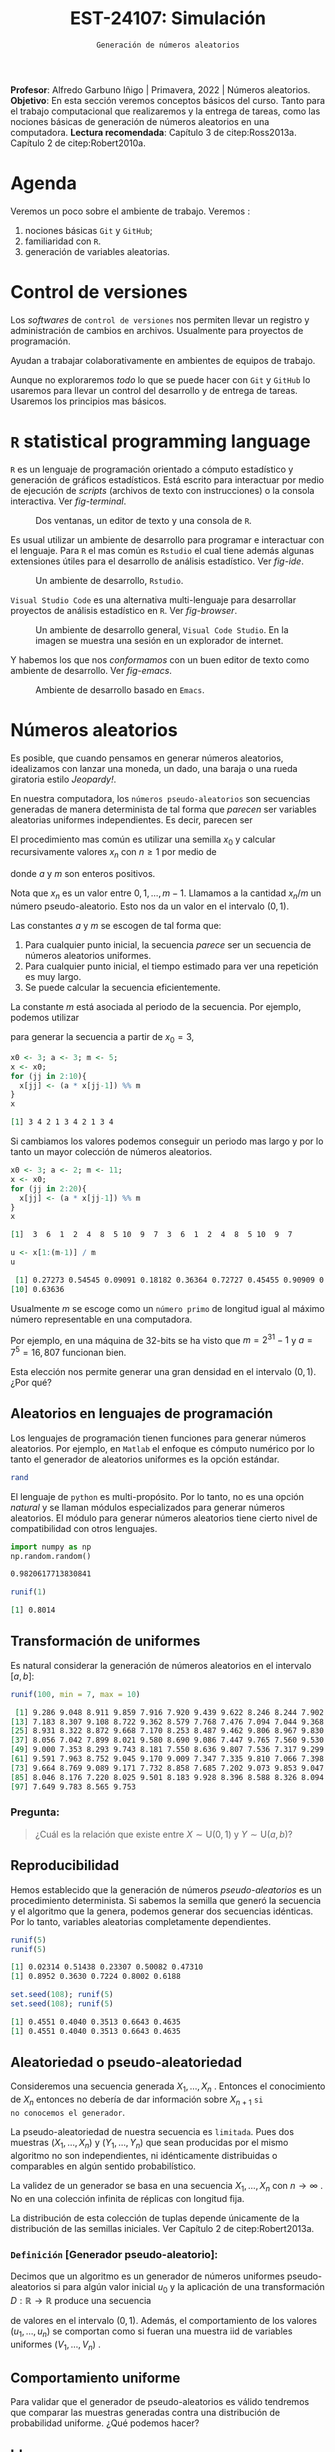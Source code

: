 #+TITLE: EST-24107: Simulación
#+AUTHOR: Prof. Alfredo Garbuno Iñigo
#+EMAIL:  agarbuno@itam.mx
#+DATE: ~Generación de números aleatorios~
#+STARTUP: showall
:LATEX_PROPERTIES:
#+OPTIONS: toc:nil date:nil author:nil tasks:nil
#+LANGUAGE: sp
#+LATEX_CLASS: handout
#+LATEX_HEADER: \usepackage[spanish]{babel}
#+LATEX_HEADER: \usepackage[sort,numbers]{natbib}
#+LATEX_HEADER: \usepackage[utf8]{inputenc} 
#+LATEX_HEADER: \usepackage[capitalize]{cleveref}
#+LATEX_HEADER: \decimalpoint
#+LATEX_HEADER:\usepackage{framed}
#+LaTeX_HEADER: \usepackage{listings}
#+LATEX_HEADER: \usepackage{fancyvrb}
#+LATEX_HEADER: \usepackage{xcolor}
#+LaTeX_HEADER: \definecolor{backcolour}{rgb}{.95,0.95,0.92}
#+LaTeX_HEADER: \definecolor{codegray}{rgb}{0.5,0.5,0.5}
#+LaTeX_HEADER: \definecolor{codegreen}{rgb}{0,0.6,0} 
#+LaTeX_HEADER: {}
#+LaTeX_HEADER: {\lstset{language={R},basicstyle={\ttfamily\footnotesize},frame=single,breaklines=true,fancyvrb=true,literate={"}{{\texttt{"}}}1{<-}{{$\bm\leftarrow$}}1{<<-}{{$\bm\twoheadleftarrow$}}1{~}{{$\bm\sim$}}1{<=}{{$\bm\le$}}1{>=}{{$\bm\ge$}}1{!=}{{$\bm\neq$}}1{^}{{$^{\bm\wedge}$}}1{|>}{{$\rhd$}}1,otherkeywords={!=, ~, $, \&, \%/\%, \%*\%, \%\%, <-, <<-, ::, /},extendedchars=false,commentstyle={\ttfamily \itshape\color{codegreen}},stringstyle={\color{red}}}
#+LaTeX_HEADER: {}
#+LATEX_HEADER_EXTRA: \definecolor{shadecolor}{gray}{.95}
#+LATEX_HEADER_EXTRA: \newenvironment{NOTES}{\begin{lrbox}{\mybox}\begin{minipage}{0.95\textwidth}\begin{shaded}}{\end{shaded}\end{minipage}\end{lrbox}\fbox{\usebox{\mybox}}}
#+EXPORT_FILE_NAME: ../docs/01-numeros-aleatorios.pdf
:END:
#+EXCLUDE_TAGS: toc noexport
#+PROPERTY: header-args:R :session random :exports both :results output org :tangle ../rscripts/01-numeros-aleatorios.R :mkdirp yes :dir ../

#+BEGIN_NOTES
*Profesor*: Alfredo Garbuno Iñigo | Primavera, 2022 | Números aleatorios.\\
*Objetivo*: En esta sección veremos conceptos básicos del curso. Tanto para el trabajo computacional que realizaremos y la entrega de tareas, como las nociones básicas de generación de números aleatorios en una computadora. 
*Lectura recomendada*: Capítulo 3 de citep:Ross2013a. Capítulo 2 de citep:Robert2010a.
#+END_NOTES


#+begin_src R :exports none :results none
  ## Setup --------------------------------------------
  library(tidyverse)
  library(ggplot2)
  library(patchwork)
  library(scales)
  ## Cambia el default del tamaño de fuente 
  theme_set(theme_linedraw(base_size = 25))

  ## Cambia el número de decimales para mostrar
  options(digits = 4)

  sin_lineas <- theme(panel.grid.major = element_blank(),
                      panel.grid.minor = element_blank())
  color.itam  <- c("#00362b","#004a3b", "#00503f", "#006953", "#008367", "#009c7b", "#00b68f", NA)

  sin_lineas <- theme(panel.grid.major = element_blank(), panel.grid.minor = element_blank())
  sin_leyenda <- theme(legend.position = "none")
  sin_ejes <- theme(axis.ticks = element_blank(), axis.text = element_blank())
#+end_src


* Table of Contents                                                             :toc:
:PROPERTIES:
:TOC:      :include all  :ignore this :depth 3
:END:
:CONTENTS:
- [[#agenda][Agenda]]
- [[#control-de-versiones][Control de versiones]]
- [[#r-statistical-programming-language][R statistical programming language]]
- [[#números-aleatorios][Números aleatorios]]
  - [[#aleatorios-en-lenguajes-de-programación][Aleatorios en lenguajes de programación]]
  - [[#transformación-de-uniformes][Transformación de uniformes]]
    - [[#pregunta][Pregunta:]]
  - [[#reproducibilidad][Reproducibilidad]]
  - [[#aleatoriedad-o-pseudo-aleatoriedad][Aleatoriedad o pseudo-aleatoriedad]]
    - [[#definición-generador-pseudo-aleatorio][Definición [Generador pseudo-aleatorio]:]]
  - [[#comportamiento-uniforme][Comportamiento uniforme]]
  - [[#ideas][Ideas]]
- [[#prueba-de-kolmogorov-smirnov][Prueba de Kolmogorov-Smirnov]]
  - [[#definición-función-de-acumulación-de-una-variable-uniforme][Definición [Función de acumulación de una variable uniforme]:]]
  - [[#definición-función-de-acumulación-empírica][Definición [Función de acumulación empírica]:]]
  - [[#nota][Nota:]]
  - [[#definición-estadísticos-de-orden][Definición [Estadísticos de orden]:]]
  - [[#teorema][Teorema:]]
  - [[#propiedades][Propiedades:]]
  - [[#teorema-glivenko-cantelli][Teorema [Glivenko-Cantelli]:]]
- [[#conclusiones][Conclusiones]]
:END:

* Material                                                         :noexport:

- source :: [[file:~/bibliography/Book/Rubinstein - Simulation and the Monte Carlo Method2.pdf][Rubinstein]], [[file:~/bibliography/Book/Robert2010 - Introducing Monte Carlo Methods with R.pdf][RobertR]], [[file:~/bibliography/Book/Ross2013 - Simulation.pdf][Ross]].

* Agenda

Veremos un poco sobre el ambiente de trabajo. Veremos :
1. nociones básicas ~Git~ y ~GitHub~;
2. familiaridad con ~R~.
3. generación de variables aleatorias. 


* Control de versiones

Los /softwares/ de ~control de versiones~ nos permiten llevar un registro y
administración de cambios en archivos. Usualmente para proyectos de
programación.

#+REVEAL: split
Ayudan a trabajar colaborativamente en ambientes de equipos de trabajo.

#+REVEAL: split
Aunque no exploraremos /todo/ lo que se puede hacer con ~Git~ y ~GitHub~ lo usaremos
para llevar un control del desarrollo y de entrega de tareas. Usaremos los
principios mas básicos. 

# #+REVEAL: split
# #+DOWNLOADED: screenshot @ 2022-08-15 19:40:19
# #+attr_html: :width 700 :align center
# #+attr_latex: :width .33 \linewidth
# [[file:images/20220815-194019_screenshot.png]]

# #+REVEAL: split
# #+DOWNLOADED: screenshot @ 2022-08-15 19:37:37
# #+attr_html: :width 200 :align center
# #+attr_latex: :width .33 \linewidth
# [[file:images/20220815-193737_screenshot.png]]


* ~R~ statistical programming language

~R~ es un lenguaje de programación orientado a cómputo estadístico y generación de
gráficos estadísticos. Está escrito para interactuar por medio de ejecución de
/scripts/ (archivos de texto con instrucciones) o la consola interactiva. Ver
[[fig-terminal]].

#+DOWNLOADED: screenshot @ 2022-08-15 19:54:14
#+attr_html: :width 700 :align center
#+name: fig-terminal
#+caption: Dos ventanas, un editor de texto y una consola de ~R~.
[[file:images/20220815-195840_screenshot.png]]

#+REVEAL: split
Es usual utilizar un ambiente de desarrollo para programar e interactuar con el
lenguaje. Para ~R~ el mas común es ~Rstudio~ el cual tiene además algunas
extensiones útiles para el desarrollo de análisis estadístico.  Ver [[fig-ide]]. 

#+DOWNLOADED: screenshot @ 2022-08-15 19:56:38
#+attr_html: :width 700 :align center
#+name: fig-ide
#+caption: Un ambiente de desarrollo, ~Rstudio~. 
[[file:images/20220815-195638_screenshot.png]]

#+REVEAL: split
~Visual Studio Code~ es una alternativa multi-lenguaje para desarrollar proyectos
de análisis estadístico en ~R~. Ver [[fig-browser]]. 

#+DOWNLOADED: screenshot @ 2022-08-15 20:02:39
#+attr_html: :width 700 :align center
#+name: fig-browser
#+caption: Un ambiente de desarrollo general, ~Visual Code Studio~. En la imagen se muestra una sesión en un explorador de internet. 
[[file:images/20220815-200239_screenshot.png]]

#+REVEAL: split
Y habemos los que nos /conformamos/ con un buen editor de texto como ambiente de
desarrollo. Ver [[fig-emacs]]. 

#+DOWNLOADED: screenshot @ 2022-08-15 20:09:14
#+attr_html: :width 700 :align center
#+name: fig-emacs
#+caption: Ambiente de desarrollo basado en ~Emacs~. 
[[file:images/20220815-200914_screenshot.png]]

* Números aleatorios

Es posible, que cuando pensamos en generar números aleatorios, idealizamos con
lanzar una moneda, un dado, una baraja o una rueda giratoria estilo /Jeopardy!/.

#+DOWNLOADED: screenshot @ 2022-08-13 14:09:11
#+attr_html: :width 500 :align center
#+attr_latex: :width .33\linewidth
[[file:images/20220813-140911_screenshot.png]]

#+REVEAL: split
En nuestra computadora, los ~números pseudo-aleatorios~ son secuencias generadas
de manera determinista de tal forma que /parecen/ ser variables aleatorias uniformes
independientes. Es decir, parecen ser
\begin{align}
x_i \overset{\mathsf{iid}}{\sim} \mathsf{U}(0,1)\,.
\end{align}

#+REVEAL: split
El procedimiento mas común es utilizar una semilla $x_0$ y calcular
recursivamente valores $x_n$ con $n \geq 1$ por medio de
\begin{align}
x_n = a x_{n-1} \mod m \,,
\end{align}
donde $a$ y $m$ son enteros positivos.

#+BEGIN_NOTES
Nota que $x_n$ es un valor entre $0, 1, \ldots, m-1$. Llamamos a la cantidad $x_n/m$  un número pseudo-aleatorio. Esto nos da un valor en el intervalo $(0,1)$. 
#+END_NOTES

#+REVEAL: split
Las constantes $a$ y $m$ se escogen de tal forma que:
1. Para cualquier punto inicial, la secuencia /parece/ ser un secuencia de números aleatorios uniformes.
2. Para cualquier punto inicial, el tiempo estimado para ver una repetición es muy largo.
3. Se puede calcular la secuencia eficientemente.

#+REVEAL: split
La constante $m$ está asociada al periodo de la secuencia. Por ejemplo, podemos utilizar
\begin{align}
x_{n} = 3 x_{n-1} \mod 5\,,
\end{align}
para generar la secuencia a partir de $x_0 = 3$,

#+begin_src R :exports both :results org 
  x0 <- 3; a <- 3; m <- 5;
  x <- x0; 
  for (jj in 2:10){
    x[jj] <- (a * x[jj-1]) %% m
  }
  x
#+end_src

#+RESULTS:
#+begin_src org
 [1] 3 4 2 1 3 4 2 1 3 4
#+end_src

#+REVEAL: split
Si cambiamos los valores podemos conseguir un periodo mas largo y por lo tanto
un mayor colección de números aleatorios.
#+begin_src R :exports both :results org 
  x0 <- 3; a <- 2; m <- 11;
  x <- x0; 
  for (jj in 2:20){
    x[jj] <- (a * x[jj-1]) %% m
  }
  x
#+end_src

#+RESULTS:
#+begin_src org
 [1]  3  6  1  2  4  8  5 10  9  7  3  6  1  2  4  8  5 10  9  7
#+end_src

#+begin_src R :exports both :results org 
  u <- x[1:(m-1)] / m
  u
#+end_src

#+RESULTS:
#+begin_src org
 [1] 0.27273 0.54545 0.09091 0.18182 0.36364 0.72727 0.45455 0.90909 0.81818
[10] 0.63636
#+end_src

#+REVEAL: split
Usualmente $m$ se escoge como un ~número primo~ de longitud igual al máximo número representable en una computadora.

#+BEGIN_NOTES
Por ejemplo, en una máquina de 32-bits se ha visto que $m = 2^{31} - 1$ y $a =
7^5 = 16,807$ funcionan bien.
#+END_NOTES

#+REVEAL: split
Esta elección nos permite generar una gran densidad en el intervalo $(0,1)$. ¿Por qué?

** Aleatorios en lenguajes de programación 

Los lenguajes de programación tienen funciones para generar números
aleatorios. Por ejemplo, en ~Matlab~ el enfoque es cómputo numérico por lo tanto
el generador de aleatorios uniformes es la opción estándar.

#+begin_src octave :exports both :results org :session octave.random 
  rand         
#+end_src

#+REVEAL: split
El lenguaje de ~python~ es multi-propósito. Por lo tanto, no es una opción /natural/
y se llaman módulos especializados para generar números aleatorios. El módulo
para generar números aleatorios tiene cierto nivel de compatibilidad con otros
lenguajes.
#+begin_src python :export both :results org :session ptyhon.random :eval never
  import numpy as np
  np.random.random()
#+end_src

#+begin_src org
0.9820617713830841
#+end_src

#+RESULTS:
Por último, ~R~ es un lenguaje que se originó en la comunidad estadística. Por lo tanto, la generación de números aleatorios requiere de la distribución de interés.

#+begin_src R :exports both :results org 
  runif(1)
#+end_src

#+RESULTS:
#+begin_src org
[1] 0.8014
#+end_src

** Transformación de uniformes
Es natural considerar la generación de números aleatorios en el intervalo $[a, b]$: 

#+begin_src R :exports both :results org 
  runif(100, min = 7, max = 10)
#+end_src

#+RESULTS:
#+begin_src org
  [1] 9.286 9.048 8.911 9.859 7.916 7.920 9.439 9.622 8.246 8.244 7.902 7.878
 [13] 7.183 8.307 9.108 8.722 9.362 8.579 7.768 7.476 7.094 7.044 9.368 9.498
 [25] 8.931 8.322 8.872 9.668 7.170 8.253 8.487 9.462 9.806 8.967 9.830 8.391
 [37] 8.056 7.042 7.899 8.021 9.580 8.690 9.086 7.447 9.765 7.560 9.530 9.146
 [49] 9.000 7.353 8.293 9.743 8.181 7.550 8.636 9.807 7.536 7.317 9.299 7.965
 [61] 9.591 7.963 8.752 9.045 9.170 9.009 7.347 7.335 9.810 7.066 7.398 9.235
 [73] 9.664 8.769 9.089 9.171 7.732 8.858 7.685 7.202 9.073 9.853 9.047 9.387
 [85] 8.046 8.176 7.220 8.025 9.501 8.183 9.928 8.396 8.588 8.326 8.094 7.745
 [97] 7.649 9.783 8.565 9.753
#+end_src

*** Pregunta:
:PROPERTIES:
:reveal_background: #00468b
:END:
#+begin_quote
¿Cuál es la relación que existe entre $X \sim \mathsf{U}(0,1)$ y $Y\sim \mathsf{U}(a, b)$?
#+end_quote

** Reproducibilidad

Hemos establecido que la generación de números /pseudo-aleatorios/ es un
procedimiento determinista. Si sabemos la semilla que generó la secuencia y el
algoritmo que la genera, podemos generar dos secuencias idénticas. Por lo tanto,
variables aleatorias completamente dependientes.

#+begin_src R :exports both :results org 
  runif(5)
  runif(5)
#+end_src

#+RESULTS:
#+begin_src org
[1] 0.02314 0.51438 0.23307 0.50082 0.47310
[1] 0.8952 0.3630 0.7224 0.8002 0.6188
#+end_src

#+begin_src R :exports both :results org 
  set.seed(108); runif(5)
  set.seed(108); runif(5)
#+end_src

#+RESULTS:
#+begin_src org
[1] 0.4551 0.4040 0.3513 0.6643 0.4635
[1] 0.4551 0.4040 0.3513 0.6643 0.4635
#+end_src

** Aleatoriedad o pseudo-aleatoriedad

Consideremos una secuencia generada $X_1, \ldots, X_n$ . Entonces el
conocimiento de $X_n$ entonces no debería de dar información sobre $X_{n+1}$ ~si
no conocemos el generador~.

#+REVEAL: split
La pseudo-aleatoriedad de nuestra secuencia es ~limitada~. Pues dos muestras
$(X_1, \ldots, X_n)$ y $(Y_1, \ldots, Y_n)$ que sean producidas por el mismo
algoritmo no son independientes, ni idénticamente distribuidas o comparables en
algún sentido probabilístico.

#+REVEAL: split
La validez de un generador se basa en una secuencia $X_1, \ldots, X_n$ con $n
\rightarrow \infty$ . No en una colección infinita de réplicas con longitud fija.

#+BEGIN_NOTES
La distribución de esta colección de tuplas depende únicamente de la
distribución de las semillas iniciales. Ver Capítulo 2 de citep:Robert2013a.
#+END_NOTES

*** ~Definición~ [Generador pseudo-aleatorio]:
Decimos que un algoritmo es un generador de números uniformes pseudo-aleatorios
si para algún valor inicial $u_0$ y la aplicación de una transformación $D :
\mathbb{R} \rightarrow \mathbb{R}$ produce una secuencia
\begin{align}
u_n = D^n (u_0) = \underbrace{(D \circ \cdots \circ D)}_{n \text{ veces}} (u_0)\,,
\end{align}
de valores en el intervalo $(0,1)$. Además, el comportamiento de los valores
$(u_1, \ldots, u_n)$ se comportan como si fueran una muestra $\mathsf{iid}$ de
variables uniformes $(V_1, \ldots, V_n)$ .

** Comportamiento uniforme

Para validar que el generador de pseudo-aleatorios es válido tendremos que
comparar las muestras generadas contra una distribución de probabilidad
uniforme. ¿Qué podemos hacer?

** Ideas

Podemos comparar contra la distribución teórica que estamos generando. Esto es
para tratar de garantizar estadísticamente que nuestra muestra se /ve/ como una
realización de números aleatorios uniformes.

* Prueba de Kolmogorov-Smirnov

Para comparar una muestra de números aleatorios podemos utilizar la prueba Kolmogorov-Smirnov (KS). La idea es sencilla: contrastar la ~función de acumulación empírica~ contra la ~función de acumulación de una uniforme~.

*** ~Definición~ [Función de acumulación de una variable uniforme]:

*** ~Definición~ [Función de acumulación empírica]:

Dada una muestra aleatoria $X_1, \ldots, X_n$ de variables con función de distribución $\mathbb{P}$, definimos
\begin{align}
\hat{\mathbb{P}}_n(x) = \frac{\text{muestras menores o iguales a } x}{n}\,.
\end{align}

*** Nota:
La función de acumulación empírica (EDF) la podemos definir a través de los
~estadísticos de orden~.

*** ~Definición~ [Estadísticos de orden]:
Dada una muestra aleatoria $X_1, \ldots, X_n$ los estadísticos de orden se
definen como el reordenamiento $X_{(1)} \leq \cdots \leq X_{(n)}$, donde
\begin{align}
X_{(1)} = \min \{ X_1, \ldots, X_n\}, \qquad \ldots \qquad, X_{(n)} = \max \{ X_1, \ldots, X_n\}\,.
\end{align}

*** ~Teorema~:
Sea $\hat{\mathbb{P}}_n$ la función de acumulación empírica para una muestra aleatoria de $X_1, \ldots, X_n$ de $\mathbb{P}$. Entonces:
\begin{align}
\mathsf{Prob}\Big\{ \hat{\mathbb{P}}_n = \frac{k}{n}\Big\} = {n \choose k} \mathbb{P}(x)^k ( 1- \mathbb{P}(x))^{n-k}\,.
\end{align}

*** ~Propiedades~:

*** ~Teorema~ [Glivenko-Cantelli]:

** Comparación

#+HEADER: :width 900 :height 500 :R-dev-args bg="transparent"
#+begin_src R :file images/ks-statistic.jpeg  :exports results :results output graphics file
  set.seed(10)
  g1 <- tibble(x = runif(30)) |>
    ggplot(aes(x)) +
    stat_ecdf(geom = "step") +
    geom_abline(intercept = 0, slope = 1, lty = 2) + 
    sin_lineas +
    ylab("Función de acumulación") + xlab("x") +
    ggtitle("n = 30") + xlim(0,1)
  g2 <- tibble(x = runif(500)) |>
    ggplot(aes(x)) +
    stat_ecdf(geom = "step") +
    geom_abline(intercept = 0, slope = 1, lty = 2) + 
    sin_lineas +
    ylab("Función de acumulación") + xlab("x") +
    ggtitle("n = 500")
  g1 + g2
#+end_src

#+RESULTS:
[[file:../images/ks-statistic.jpeg]]




* Documentación                                                    :noexport:

Puedes consultar la documentación de ~R~, utilizando el comando ~?Random~ en la consola. 

#+DOWNLOADED: screenshot @ 2022-08-15 19:01:49
#+attr_html: :width 700 :align center
#+attr_latex: :width .95 \linewidth
#+CAPTION: Documentación de ~Random~. 
[[file:images/20220815-190149_screenshot.png]]


* Generación de variables no uniformes                             :noexport:

~R~, por ejemplo, tiene distintos generadores de variables aleatorias. Un catálogo nos muestra


#+DOWNLOADED: screenshot @ 2022-08-15 19:03:50
#+attr_html: :width 700 :align center
#+attr_latex: :width .95 \linewidth
#+caption: Catálogo de distribuciones en ~R~. 
[[file:images/20220815-190350_screenshot.png]]


** Método de transformada inversa



* Conclusiones


bibliographystyle:abbrvnat
bibliography:references.bib

